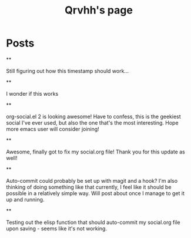 #+TITLE: Qrvhh's page

#+NICK: Qrvhh

#+DESCRIPTION: Striving for the ultimate minimalist etc etc etc....

#+AVATAR: https://media.mstdn.social/accounts/avatars/111/348/090/707/184/525/original/0e6f7c7311f19321.png

#+LINK: https://blog.benedekvigh.hu

#+FOLLOW: https://sachachua.com/social.org

* Posts
**
:PROPERTIES:
:ID: 2025-09-25T15:14:00+02:00
:END:

Still figuring out how this timestamp should work...

**
:PROPERTIES:
:ID: 2025-09-25T15:23:30+0200
:LANG: 
:TAGS: 
:CLIENT: org-social.el
:MOOD: 
:END:

I wonder if this works

**
:PROPERTIES:
:ID: 2025-10-01T16:21:57+0200
:LANG: en
:TAGS: 
:CLIENT: org-social.el
:MOOD: curious
:END:

org-social.el 2 is looking awesome! Have to confess, this is the geekiest social I've ever used, but also the one that's the most interesting. Hope more emacs user will consider joining!

**
:PROPERTIES:
:ID: 2025-10-08T14:04:25+0200
:LANG: 
:TAGS: 
:CLIENT: org-social.el
:REPLY_TO: https://andros.dev/static/social.org#2025-10-07T12:04:13+0200
:MOOD: happy
:END:

Awesome, finally got to fix my social.org file! Thank you for this update as well!

**
:PROPERTIES:
:ID: 2025-10-15T08:49:53+0200
:LANG: en
:TAGS: 
:CLIENT: org-social.el
:REPLY_TO: https://codeberg.org/eludom/org-social/raw/branch/main/social.org#2025-10-13T07:40:24-0400
:MOOD: 
:END:

Auto-commit could probably be set up with magit and a hook? I'm also thinking of doing something like that currently, I feel like it should be possible in a relatively simple way. Will post about once I manage to get it up and running.

**
:PROPERTIES:
:ID: 2025-10-15T09:56:26+0200
:LANG: en
:TAGS: test
:CLIENT: org-social.el
:MOOD: 
:END:

Testing out the elisp function that should auto-commit my social.org file upon saving - seems like it's not working.
